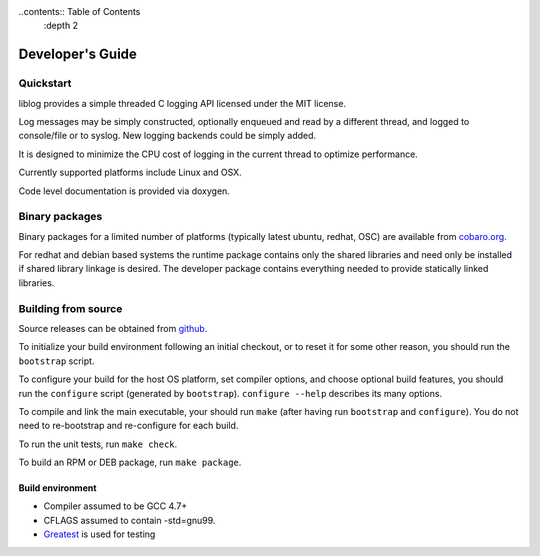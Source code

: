 ..contents:: Table of Contents
  :depth 2

Developer's Guide
=========================

Quickstart
----------

liblog provides a simple threaded C logging API licensed under the MIT
license.

Log messages may be simply constructed, optionally enqueued
and read by a different thread, and logged to console/file or to
syslog. New logging backends could be simply added.

It is designed to minimize the CPU cost of logging in the current
thread to optimize performance.

Currently supported platforms include Linux and OSX.

Code level documentation is provided via doxygen.

Binary packages
---------------
Binary packages for a limited number of platforms (typically latest
ubuntu, redhat, OSC) are available from `cobaro.org
<https://www.cobaro.org//liblog>`_.

For redhat and debian based systems the runtime package contains only
the shared libraries and need only be installed if shared library
linkage is desired. The developer package contains everything needed
to provide statically linked libraries.

Building from source
--------------------
Source releases can be obtained from `github
<https://github.com/cobaro/liblog>`_.

To initialize your build environment following an initial checkout, or
to reset it for some other reason, you should run the ``bootstrap``
script.

To configure your build for the host OS platform, set compiler
options, and choose optional build features, you should run the
``configure`` script (generated by ``bootstrap``).  ``configure
--help`` describes its many options.

To compile and link the main executable, your should run ``make`` (after
having run ``bootstrap`` and ``configure``).  You do not need to
re-bootstrap and re-configure for each build.

To run the unit tests, run ``make check``.

To build an RPM or DEB package, run ``make package``.

Build environment
~~~~~~~~~~~~~~~~~
* Compiler assumed to be GCC 4.7+

* CFLAGS assumed to contain -std=gnu99.

* `Greatest <https://github.com/silentbicycle/greatest>`_ is used for testing
